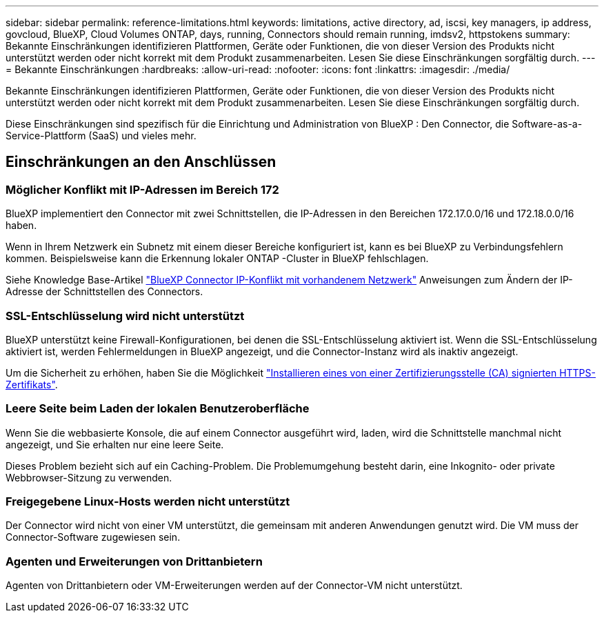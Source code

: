 ---
sidebar: sidebar 
permalink: reference-limitations.html 
keywords: limitations, active directory, ad, iscsi, key managers, ip address, govcloud, BlueXP, Cloud Volumes ONTAP, days, running, Connectors should remain running, imdsv2, httpstokens 
summary: Bekannte Einschränkungen identifizieren Plattformen, Geräte oder Funktionen, die von dieser Version des Produkts nicht unterstützt werden oder nicht korrekt mit dem Produkt zusammenarbeiten. Lesen Sie diese Einschränkungen sorgfältig durch. 
---
= Bekannte Einschränkungen
:hardbreaks:
:allow-uri-read: 
:nofooter: 
:icons: font
:linkattrs: 
:imagesdir: ./media/


[role="lead"]
Bekannte Einschränkungen identifizieren Plattformen, Geräte oder Funktionen, die von dieser Version des Produkts nicht unterstützt werden oder nicht korrekt mit dem Produkt zusammenarbeiten. Lesen Sie diese Einschränkungen sorgfältig durch.

Diese Einschränkungen sind spezifisch für die Einrichtung und Administration von BlueXP : Den Connector, die Software-as-a-Service-Plattform (SaaS) und vieles mehr.



== Einschränkungen an den Anschlüssen



=== Möglicher Konflikt mit IP-Adressen im Bereich 172

BlueXP implementiert den Connector mit zwei Schnittstellen, die IP-Adressen in den Bereichen 172.17.0.0/16 und 172.18.0.0/16 haben.

Wenn in Ihrem Netzwerk ein Subnetz mit einem dieser Bereiche konfiguriert ist, kann es bei BlueXP zu Verbindungsfehlern kommen.  Beispielsweise kann die Erkennung lokaler ONTAP -Cluster in BlueXP fehlschlagen.

Siehe Knowledge Base-Artikel link:https://kb.netapp.com/Advice_and_Troubleshooting/Cloud_Services/Cloud_Manager/Cloud_Manager_shows_inactive_as_Connector_IP_range_in_172.x.x.x_conflict_with_docker_network["BlueXP Connector IP-Konflikt mit vorhandenem Netzwerk"] Anweisungen zum Ändern der IP-Adresse der Schnittstellen des Connectors.



=== SSL-Entschlüsselung wird nicht unterstützt

BlueXP unterstützt keine Firewall-Konfigurationen, bei denen die SSL-Entschlüsselung aktiviert ist. Wenn die SSL-Entschlüsselung aktiviert ist, werden Fehlermeldungen in BlueXP angezeigt, und die Connector-Instanz wird als inaktiv angezeigt.

Um die Sicherheit zu erhöhen, haben Sie die Möglichkeit link:task-installing-https-cert.html["Installieren eines von einer Zertifizierungsstelle (CA) signierten HTTPS-Zertifikats"].



=== Leere Seite beim Laden der lokalen Benutzeroberfläche

Wenn Sie die webbasierte Konsole, die auf einem Connector ausgeführt wird, laden, wird die Schnittstelle manchmal nicht angezeigt, und Sie erhalten nur eine leere Seite.

Dieses Problem bezieht sich auf ein Caching-Problem. Die Problemumgehung besteht darin, eine Inkognito- oder private Webbrowser-Sitzung zu verwenden.



=== Freigegebene Linux-Hosts werden nicht unterstützt

Der Connector wird nicht von einer VM unterstützt, die gemeinsam mit anderen Anwendungen genutzt wird. Die VM muss der Connector-Software zugewiesen sein.



=== Agenten und Erweiterungen von Drittanbietern

Agenten von Drittanbietern oder VM-Erweiterungen werden auf der Connector-VM nicht unterstützt.
